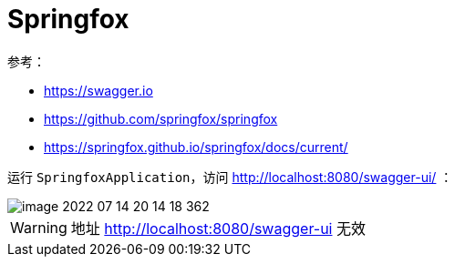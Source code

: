 = Springfox

参考：

* https://swagger.io
* https://github.com/springfox/springfox
* https://springfox.github.io/springfox/docs/current/

运行 `SpringfoxApplication`，访问 http://localhost:8080/swagger-ui/ ：

image::springfox/image-2022-07-14-20-14-18-362.png[]

WARNING: 地址 http://localhost:8080/swagger-ui 无效

